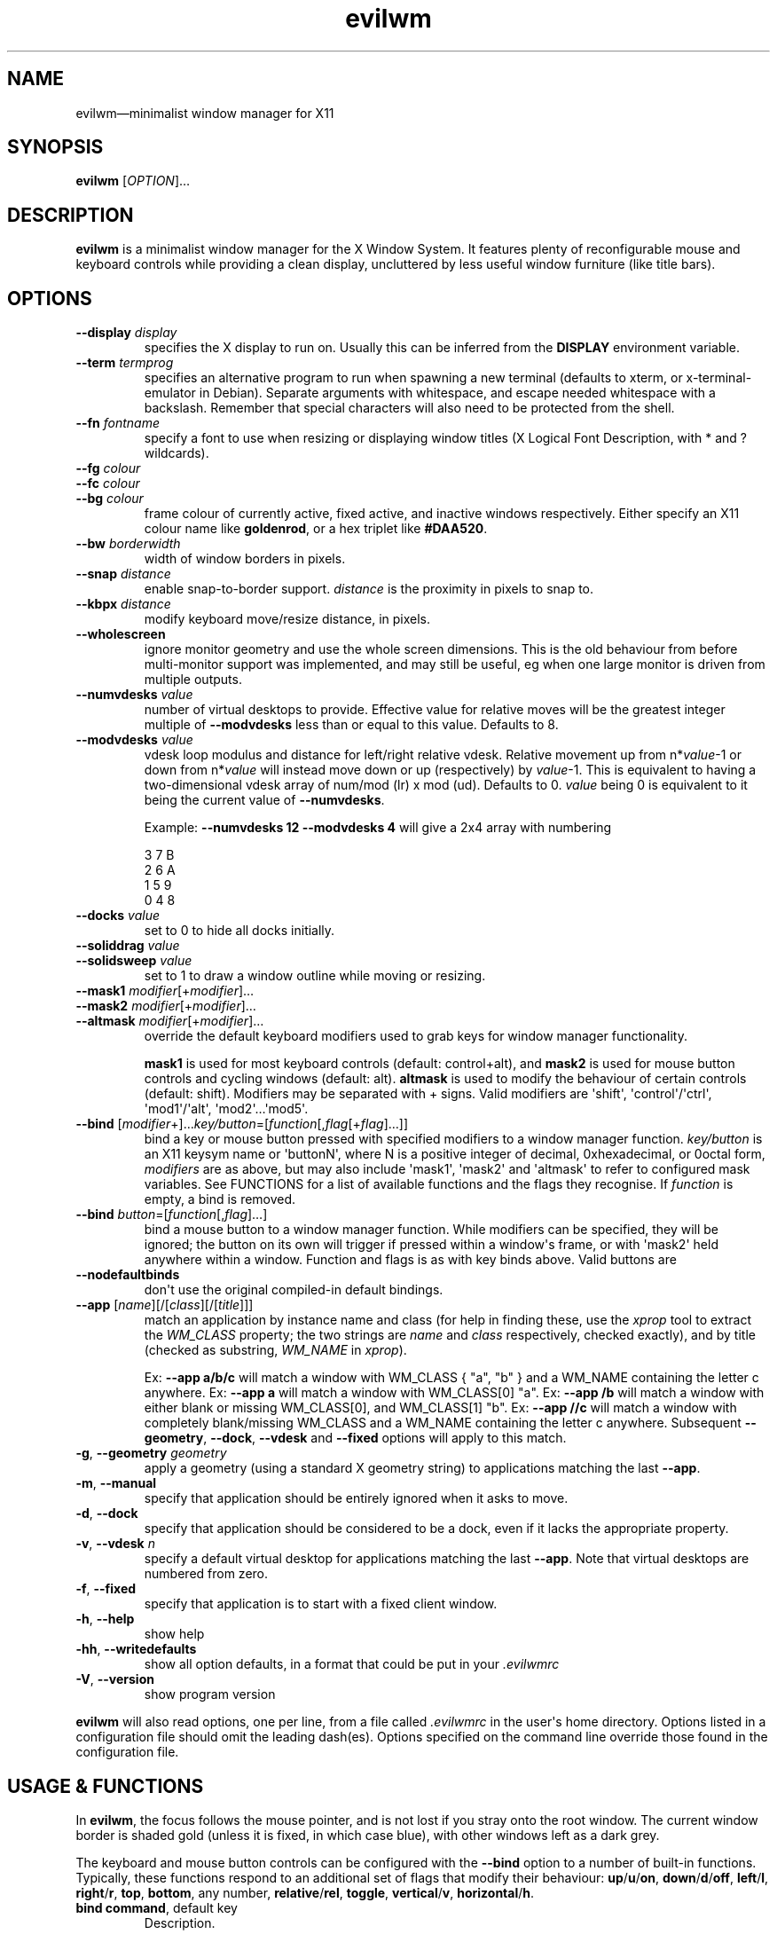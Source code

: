 '\" t
.
.\" ASCII for Unicode ellipsis is three dots
.schar \[u2026] ...
.\" New escape [...] maps to Unicode ellipsis
.char \[...] \[u2026]
.
.\" an-ext.tmac: Check whether we are using grohtml.
.nr mH 0
.if \n(.g \
.  if '\*(.T'html' \
.    nr mH 1
.
.\" What about gropdf?
.nr mP 0
.if \n(.g \
.  if '\*(.T'pdf' \
.    nr mP 1
.
.\" an-ext.tmac: Start example.
.de EX
.  nr mE \\n(.f
.  nf
.  nh
.  ft CW
..
.
.\" an-ext.tmac: End example.
.de EE
.  ft \\n(mE
.  fi
.  hy \\n(HY
..
.
.\" Top level heading; wraps .SH.  This seems to confuse lintian.
.de H1
.  if \\n(mP .pdfhref O 1 \\$*
.  SH \\$*
..
.
.\" 2nd level heading; wraps .SS
.de H2
.  if \\n(mP .pdfhref O 2 \\$*
.  SS \\$*
..
.
.\" 3rd level heading; bold font, no indent
.de H3
.  if \\n(.$ \{\
.    if \\n(mP .pdfhref O 3 \\$*
.    .B \&"\\$*"
.  \}
.  br
..
.
.\" Render URL
.de UU
.  ie \\n(mH \{\
\\$1\c
.    do HTML-NS "<a href='\\$2'>"
\\$2\c
.    do HTML-NS "</a>"
\\$3
.  \}
.  el \{\
.    ie \\n(mP \{\
.      pdfhref -W -P "\\$1" -A "\\$3" "\\$2"
.    \}
.    el \{\
\\$1\\$2\\$3
.    \}
.  \}
..
.
.\"
.
.ie \\n(mP \{\
.  nr PDFOUTLINE.FOLDLEVEL 3
.  pdfview /PageMode /UseOutlines
.  pdfinfo /Title evilwm 1.4
.  pdfinfo /Author Ciaran Anscomb
.\}
.
.TH "evilwm" "1" "October 2022" "evilwm-1.4"
.hy 0
.nh
.H1 NAME
.PP
evilwm\[em]minimalist window manager for X11
.H1 SYNOPSIS
.PP
\fBevilwm\fR \[lB]\fIOPTION\fR\[rB]\[...]
.H1 DESCRIPTION
.PP
\fBevilwm\fR is a minimalist window manager for the X Window System. It features plenty of reconfigurable mouse and keyboard controls while providing a clean display, uncluttered by less useful window furniture (like title bars).
.H1 OPTIONS
.TP
\f(CB\-\-display\fR \fIdisplay\fR
specifies the X display to run on. Usually this can be inferred from the \f(CBDISPLAY\fR environment variable.
.TP
\f(CB\-\-term\fR \fItermprog\fR
specifies an alternative program to run when spawning a new terminal (defaults to xterm, or x-terminal-emulator in Debian). Separate arguments with whitespace, and escape needed whitespace with a backslash. Remember that special characters will also need to be protected from the shell.
.TP
\f(CB\-\-fn\fR \fIfontname\fR
specify a font to use when resizing or displaying window titles (X Logical Font Description, with * and ? wildcards).
.TP
\f(CB\-\-fg\fR \fIcolour\fR
.TQ
\f(CB\-\-fc\fR \fIcolour\fR
.TQ
\f(CB\-\-bg\fR \fIcolour\fR
frame colour of currently active, fixed active, and inactive windows respectively. Either specify an X11 colour name like \f(CBgoldenrod\fR, or a hex triplet like \f(CB#DAA520\fR.
.TP
\f(CB\-\-bw\fR \fIborderwidth\fR
width of window borders in pixels.
.TP
\f(CB\-\-snap\fR \fIdistance\fR
enable snap-to-border support. \fIdistance\fR is the proximity in pixels to snap to.
.TP
\f(CB\-\-kbpx\fR \fIdistance\fR
modify keyboard move/resize distance, in pixels.
.TP
\f(CB\-\-wholescreen\fR
ignore monitor geometry and use the whole screen dimensions. This is the old behaviour from before multi-monitor support was implemented, and may still be useful, eg when one large monitor is driven from multiple outputs.
.TP
\f(CB\-\-numvdesks\fR \fIvalue\fR
number of virtual desktops to provide. Effective value for relative moves will be the greatest integer multiple of \f(CB\-\-modvdesks\fR less than or equal to this value. Defaults to 8.
.TP
\f(CB\-\-modvdesks\fR \fIvalue\fR
vdesk loop modulus and distance for left/right relative vdesk. Relative movement up from n*\fIvalue\fR-1 or down from n*\fIvalue\fR will instead move down or up (respectively) by \fIvalue\fR-1. This is equivalent to having a two-dimensional vdesk array of num/mod (lr) x mod (ud). Defaults to 0. \fIvalue\fR being 0 is equivalent to it being the current value of \f(CB\-\-numvdesks\fR.
.IP
Example: \f(CB\-\-numvdesks 12 \-\-modvdesks 4\fR will give a 2x4 array with numbering
.IP
.EX
3\ 7\ B
2\ 6\ A
1\ 5\ 9
0\ 4\ 8
.EE
.TP
\f(CB\-\-docks\fR \fIvalue\fR
set to 0 to hide all docks initially.
.TP
\f(CB\-\-soliddrag\fR \fIvalue\fR
.TQ
\f(CB\-\-solidsweep\fR \fIvalue\fR
set to 1 to draw a window outline while moving or resizing.
.TP
\f(CB\-\-mask1\fR \fImodifier\fR\[lB]+\fImodifier\fR\[rB]\[...]
.TQ
\f(CB\-\-mask2\fR \fImodifier\fR\[lB]+\fImodifier\fR\[rB]\[...]
.TQ
\f(CB\-\-altmask\fR \fImodifier\fR\[lB]+\fImodifier\fR\[rB]\[...]
override the default keyboard modifiers used to grab keys for window manager functionality.
.IP
\f(CBmask1\fR is used for most keyboard controls (default: control+alt), and \f(CBmask2\fR is used for mouse button controls and cycling windows (default: alt). \f(CBaltmask\fR is used to modify the behaviour of certain controls (default: shift). Modifiers may be separated with + signs. Valid modifiers are \[aq]shift\[aq], \[aq]control\[aq]/\[aq]ctrl\[aq], \[aq]mod1\[aq]/\[aq]alt\[aq], \[aq]mod2\[aq]\[...]\[aq]mod5\[aq].
.TP
\f(CB\-\-bind\fR \[lB]\fImodifier\fR+\[rB]\[...]\fIkey/button\fR=\[lB]\fIfunction\fR\[lB],\fIflag\fR\[lB]+\fIflag\fR\[rB]\[...]\[rB]\[rB]
bind a key or mouse button pressed with specified modifiers to a window manager function. \fIkey/button\fR is an X11 keysym name or \[aq]buttonN\[aq], where N is a positive integer of decimal, 0xhexadecimal, or 0octal form, \fImodifiers\fR are as above, but may also include \[aq]mask1\[aq], \[aq]mask2\[aq] and \[aq]altmask\[aq] to refer to configured mask variables. See FUNCTIONS for a list of available functions and the flags they recognise. If \fIfunction\fR is empty, a bind is removed.
.TP
\f(CB\-\-bind\fR \fIbutton\fR=\[lB]\fIfunction\fR\[lB],\fIflag\fR\[rB]\[...]\[rB]
bind a mouse button to a window manager function. While modifiers can be specified, they will be ignored; the button on its own will trigger if pressed within a window\[aq]s frame, or with \[aq]mask2\[aq] held anywhere within a window. Function and flags is as with key binds above. Valid buttons are
.TP
\f(CB\-\-nodefaultbinds\fR
don\[aq]t use the original compiled-in default bindings.
.TP
\f(CB\-\-app\fR \[lB]\fIname\fR\[rB]\[lB]/\[lB]\fIclass\fR\[rB]\[lB]/\[lB]\fItitle\fR\[rB]\[rB]\[rB]
match an application by instance name and class (for help in finding these, use the \fIxprop\fR tool to extract the \fIWM_CLASS\fR property; the two strings are \fIname\fR and \fIclass\fR respectively, checked exactly), and by title (checked as substring, \fIWM_NAME\fR in \fIxprop\fR).
.IP
Ex: \f(CB\-\-app a/b/c\fR will match a window with WM_CLASS { "a", "b" } and a WM_NAME containing the letter c anywhere.
Ex: \f(CB\-\-app a\fR will match a window with WM_CLASS\[lB]0\[rB] "a".
Ex: \f(CB\-\-app /b\fR will match a window with either blank or missing WM_CLASS\[lB]0\[rB], and WM_CLASS\[lB]1\[rB] "b".
Ex: \f(CB\-\-app //c\fR will match a window with completely blank/missing WM_CLASS and a WM_NAME containing the letter c anywhere.
Subsequent \f(CB\-\-geometry\fR, \f(CB\-\-dock\fR, \f(CB\-\-vdesk\fR and \f(CB\-\-fixed\fR options will apply to this match.
.TP
\f(CB\-g\fR, \f(CB\-\-geometry\fR \fIgeometry\fR
apply a geometry (using a standard X geometry string) to applications matching the last \f(CB\-\-app\fR.
.TP
\f(CB\-m\fR, \f(CB\-\-manual\fR
specify that application should be entirely ignored when it asks to move.
.TP
\f(CB\-d\fR, \f(CB\-\-dock\fR
specify that application should be considered to be a dock, even if it lacks the appropriate property.
.TP
\f(CB\-v\fR, \f(CB\-\-vdesk\fR \fIn\fR
specify a default virtual desktop for applications matching the last \f(CB\-\-app\fR. Note that virtual desktops are numbered from zero.
.TP
\f(CB\-f\fR, \f(CB\-\-fixed\fR
specify that application is to start with a fixed client window.
.TP
\f(CB\-h\fR, \f(CB\-\-help\fR
show help
.TP
\f(CB\-hh\fR, \f(CB\-\-writedefaults\fR
show all option defaults, in a format that could be put in your \fI.evilwmrc\fR
.TP
\f(CB\-V\fR, \f(CB\-\-version\fR
show program version
.PP
\fBevilwm\fR will also read options, one per line, from a file called \fI.evilwmrc\fR in the user\[aq]s home directory. Options listed in a configuration file should omit the leading dash(es). Options specified on the command line override those found in the configuration file.
.H1 USAGE & FUNCTIONS
.PP
In \fBevilwm\fR, the focus follows the mouse pointer, and is not lost if you stray onto the root window. The current window border is shaded gold (unless it is fixed, in which case blue), with other windows left as a dark grey.
.PP
The keyboard and mouse button controls can be configured with the \f(CB\-\-bind\fR option to a number of built-in functions. Typically, these functions respond to an additional set of flags that modify their behaviour: \f(CBup\fR/\f(CBu\fR/\f(CBon\fR, \f(CBdown\fR/\f(CBd\fR/\f(CBoff\fR, \f(CBleft\fR/\f(CBl\fR, \f(CBright\fR/\f(CBr\fR, \f(CBtop\fR, \f(CBbottom\fR, any number, \f(CBrelative\fR/\f(CBrel\fR, \f(CBtoggle\fR, \f(CBvertical\fR/\f(CBv\fR, \f(CBhorizontal\fR/\f(CBh\fR.
.TP
\f(CBbind command\fR, default key
Description.
.PP
You can use the mouse to manipulate windows either by click/dragging the single-pixel border (easier when they align with a screen edge), or by holding down \f(CBmask2\fR/Alt and doing so anywhere in the window. The \f(CBmask2\fR/Alt-based controls are:
.TP
\f(CBmove\fR, Button 1
Move window with mouse.
.TP
\f(CBresize\fR, Button 2
Resize window between starting upper-left corner and mouse position.
.TP
\f(CBlower\fR, Button 3
Put window at back of render order.
.TP
\f(CBnext\fR, Tab
Classic Alt+Tab, switch to most recently selected window and keep switching to less recent windows on every consecutive press while the modifier key(s) are held
.PP
Most keyboard controls are used by holding down \f(CBmask1\fR/Control+Alt, then pressing a key. Available functions are:
.TP
\f(CBspawn\fR, Return
Spawn new terminal (or other process) with the command in \f(CB\-\-term\fR.
.TP
\f(CBdelete\fR, Escape
.TQ
\f(CBkill\fR, Shift+Escape
Delete current window, nicely. Hold \f(CBaltmask\fR/Shift as well to force \f(CBkill\fR a client if it does not respond to \f(CBdelete\fR.
.TP
\f(CBlower\fR, Insert
Lower current window to back of render order.
.TP
\f(CBraise\fR, (none)
Raise current window.
.TP
\f(CBmove,relative+\fR, H, J, K, L
.TQ
\f(CBresize,relative+\fR, Shift+ H, J, K, L
Move window left, down, up or right (\f(CB\-\-kbpx\fR/16 pixels). Holding \f(CBaltmask\fR/Shift resizes the window narrower, taller, shorter, or wider.
.TP
\f(CBmove,top+\fR/\f(CBmove,bottom+\fR, Y, U, B, N
Move window to the top-left, top-right, bottom-left or bottom-right of its current monitor.
.TP
\f(CBinfo\fR, I
Show extra information about the current window for as long as the key is held.
.TP
\f(CBresize,toggle+\fR, Equals
Toggle maximization of current window to current monitor vertically, or horizontally when holding \f(CBaltmask\fR/Shift
.TP
\f(CBresize,toggle+v+h\fR, X
Toggle maximization of current window to current monitor.
.TP
\f(CBdocks,toggle\fR, D
Toggle visible state of windows claiming to be docks or marked as docks through \f(CB\-\-app \-d\fR, eg pagers and launch bars.
.TP
\f(CBbinds,toggle\fR, Compose
Toggle all other bindings (stop listening to any bind other than \f(CBbinds,toggle\fR, \f(CBbinds, up\fR, or mouse actions on the border).
.TP
\f(CBfix,toggle\fR, F
Fix or unfix current window. Fixed windows remain visible when you switch virtual desktop.
.TP
\f(CBvdesk,\fR, 1\[em]8
Switch to specific virtual desktop (internally, desktops are numbered from zero, so this actually switches to desktops 0\[em]7; this only becomes important if you use application matching).
.TP
\f(CBvdesk,relative+down\fR, Left
Switch to next lower numbered virtual desktop, modulo \f(CBmodvdesks\fR.
.TP
\f(CBvdesk,relative+up\fR, Right
Switch to next higher numbered virtual desktop, modulo \f(CBmodvdesks\fR.
.TP
\f(CBvdesk,relative+left\fR, Down
Switch to virtual desktop \f(CBmodvdesks\fR higher, modulo \f(CBnumvdesks\fR.
.TP
\f(CBvdesk,relative+right\fR, Up
Switch to virtual desktop \f(CBmodvdesks\fR lower, modulo \f(CBnumvdesks\fR.
.TP
\f(CBvdesk,toggle\fR, A
Switch to the previously selected virtual desktop.
.PP
To make \fBevilwm\fR reread its config, send a HUP signal to the process. To make it quit, kill it, ie send a TERM signal.
.H1 FILES
.PP
\fI$HOME/.evilwmrc\fR
.H1 LICENCE
.PP
Copyright (C) 1999-2022 Ciaran Anscomb <evilwm@6809.org.uk>
.PP
This is free software. You can do what you want to it, but if it breaks something, you get to pay for the counselling. The code was originally based on aewm, so this is distributed under the same terms, which follow.
.H1 AEWM LICENCE
.PP
Copyright (c) 1998-2000 Decklin Foster.
.PP
THIS SOFTWARE IS PROVIDED BY THE AUTHOR "AS IS", WITHOUT ANY EXPRESS OR IMPLIED WARRANTIES OF ANY KIND. IN NO EVENT SHALL THE AUTHOR BE HELD LIABLE FOR ANY DAMAGES CONNECTED WITH THE USE OF THIS PROGRAM.
.PP
You are granted permission to copy, publish, distribute, and/or sell copies of this program and any modified versions or derived works, provided that this copyright and notice are not removed or altered.
.PP
Portions of the code were based on 9wm, which contains this license:
.IP
.EX
9wm\ is\ free\ software,\ and\ is\ Copyright\ (c)\ 1994\ by\ David\ Hogan.
Permission\ is\ granted\ to\ all\ sentient\ beings\ to\ use\ this
software,\ to\ make\ copies\ of\ it,\ and\ to\ distribute\ those\ copies,
provided\ that:
\ \ (1)\ the\ copyright\ and\ licence\ notices\ are\ left\ intact
\ \ (2)\ the\ recipients\ are\ aware\ that\ it\ is\ free\ software
\ \ (3)\ any\ unapproved\ changes\ in\ functionality\ are\ either
\ \ \ \ \ \ \ \ (i)\ only\ distributed\ as\ patches
\ \ \ \ or\ (ii)\ distributed\ as\ a\ new\ program\ which\ is\ not\ called\ 9wm
\ \ \ \ \ \ \ \ \ \ \ \ and\ whose\ documentation\ gives\ credit\ where\ it\ is\ due
\ \ (4)\ the\ author\ is\ not\ held\ responsible\ for\ any\ defects
\ \ \ \ \ \ or\ shortcomings\ in\ the\ software,\ or\ damages\ caused\ by\ it.
There\ is\ no\ warranty\ for\ this\ software.\ \ Have\ a\ nice\ day.
.EE
.H1 SEE ALSO
.PP
\fBxterm\fR (1), \fBxprop\fR (1), \fBxmodmap\fR (1), \fBxorg-xfontsel\fR (1)

